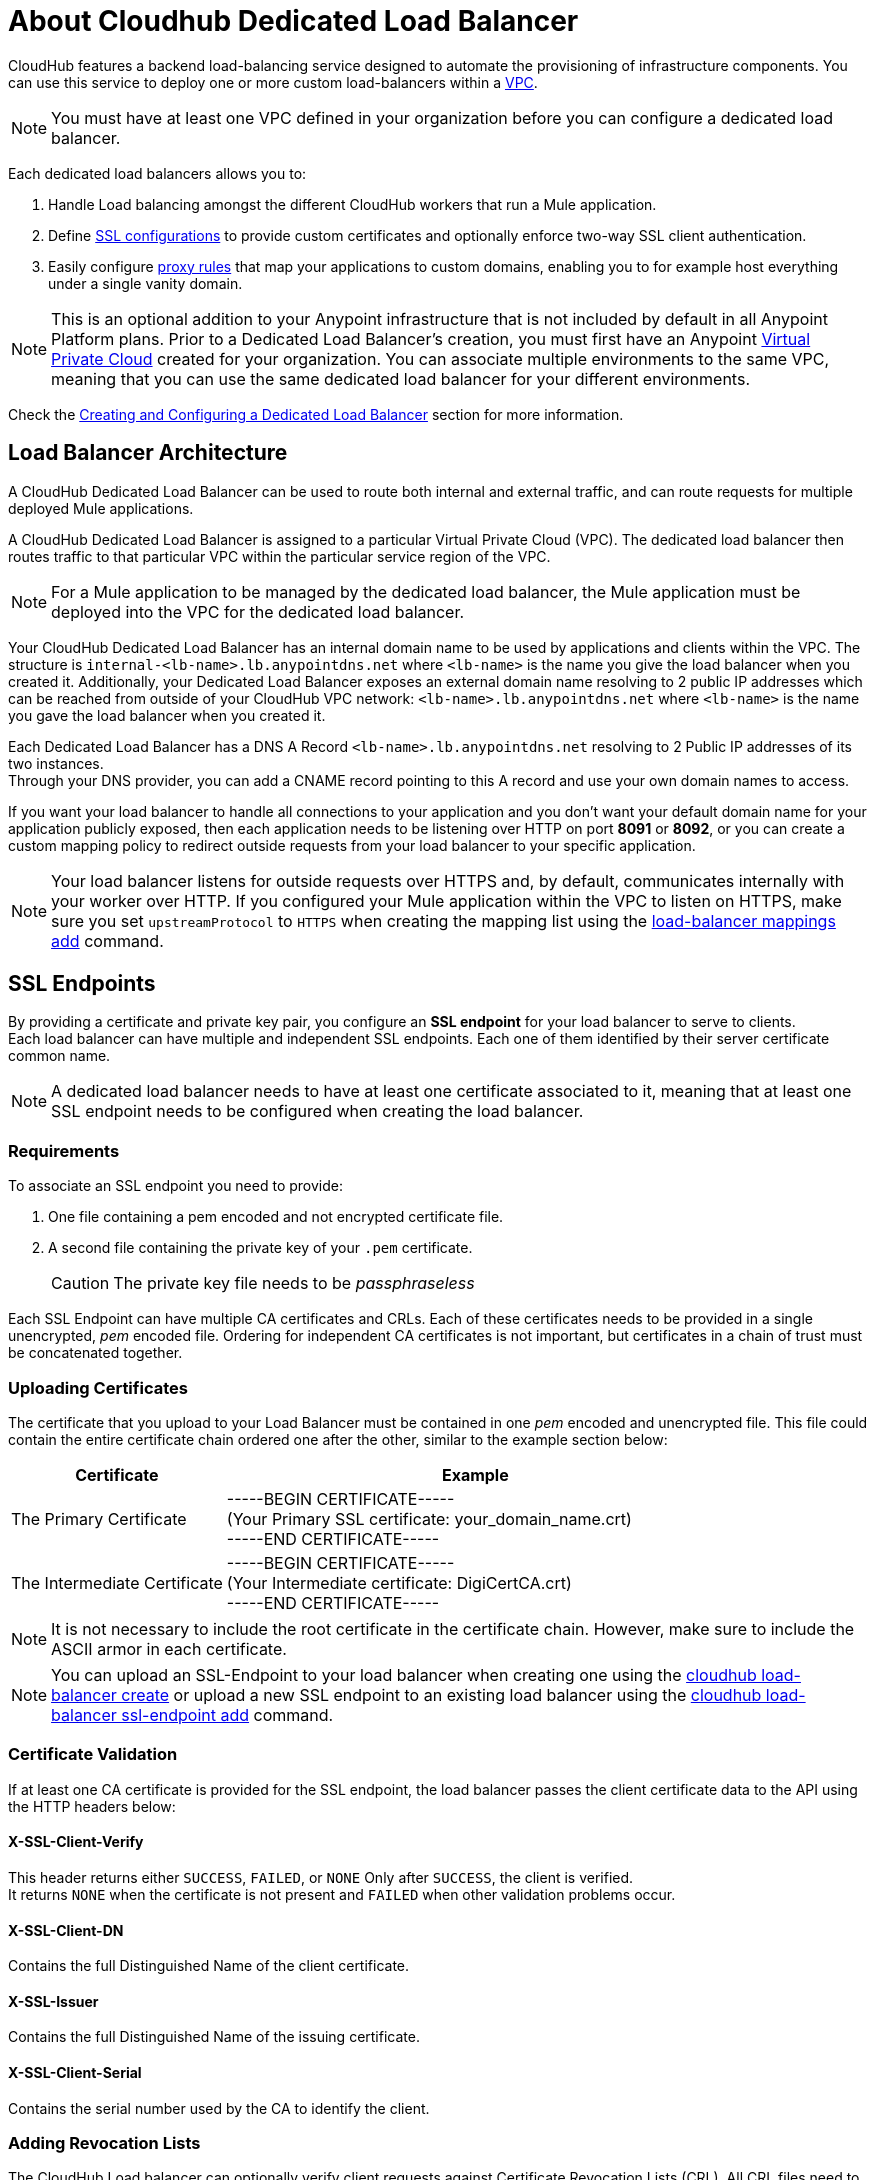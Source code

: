 = About Cloudhub Dedicated Load Balancer
:keywords: cloudhub, runtime manager, arm, load balancing, vanity url, ssl, two way tls,

CloudHub features a backend load-balancing service designed to automate the provisioning of infrastructure components. You can use this service to deploy one or more custom load-balancers within a link:/runtime-manager/virtual-private-cloud[VPC].

[NOTE]
You must have at least one VPC defined in your organization before you can configure a dedicated load balancer. 

Each dedicated load balancers allows you to:

. Handle Load balancing amongst the different CloudHub workers that run a Mule application.
. Define <<SSL Endpoints,SSL configurations>> to provide custom certificates and optionally enforce two-way SSL client authentication.
. Easily configure <<Mapping Rules,proxy rules>> that map your applications to custom domains, enabling you to for example host everything under a single vanity domain.

[NOTE]
--
This is an optional addition to your Anypoint infrastructure that is not included by default in all Anypoint Platform plans. Prior to a Dedicated Load Balancer's creation, you must first have an Anypoint link:/runtime-manager/virtual-private-cloud[Virtual Private Cloud] created for your organization.
You can associate multiple environments to the same VPC, meaning that you can use the same dedicated load balancer for your different environments.
--

Check the <<Creating and Configuring a Dedicated Load Balancer>> section for more information.


== Load Balancer Architecture

A CloudHub Dedicated Load Balancer can be used to route both internal and external traffic, and can route requests for multiple deployed Mule applications. 

A CloudHub Dedicated Load Balancer is assigned to a particular Virtual Private Cloud (VPC). The dedicated load balancer then routes traffic to that particular VPC within the particular service region of the VPC. 

[NOTE]
For a Mule application to be managed by the dedicated load balancer, the Mule application must be deployed into the VPC for the dedicated load balancer.  


Your CloudHub Dedicated Load Balancer has an internal domain name to be used by applications and clients within the VPC.
The structure is `internal-<lb-name>.lb.anypointdns.net` where `<lb-name>` is the name you give the load balancer when you created it.
Additionally, your Dedicated Load Balancer exposes an external domain name resolving to 2 public IP addresses which can be reached from outside of your CloudHub VPC network: `<lb-name>.lb.anypointdns.net` where `<lb-name>` is the name you gave the load balancer when you created it.

Each Dedicated Load Balancer has a DNS A Record `<lb-name>.lb.anypointdns.net` resolving to 2 Public IP addresses of its two instances. +
Through your DNS provider, you can add a CNAME record pointing to this A record and use your own domain names to access.

If you want your load balancer to handle all connections to your application and you don't want your default domain name for your application publicly exposed, then each application needs to be listening over HTTP on port *8091* or *8092*, or you can create a custom mapping policy to redirect outside requests from your load balancer to your specific application.

[NOTE]
--
Your load balancer listens for outside requests over HTTPS and, by default, communicates internally with your worker over HTTP. If you configured your Mule application within the VPC to listen on HTTPS, make sure you set `upstreamProtocol` to `HTTPS` when creating the mapping list using the link:/runtime-manager/anypoint-platform-cli#cloudhub-load-balancer-mappings-add[load-balancer mappings add] command.
--

== SSL Endpoints

By providing a certificate and private key pair, you configure an *SSL endpoint* for your load balancer to serve to clients. +
Each load balancer can have multiple and independent SSL endpoints. Each one of them identified by their server certificate common name.

[NOTE]
A dedicated load balancer needs to have at least one certificate associated to it, meaning that at least one SSL endpoint needs to be configured when creating the load balancer.

=== Requirements

To associate an SSL endpoint you need to provide:

. One file containing a pem encoded and not encrypted certificate file.
. A second file containing the private key of your `.pem` certificate.
+
[CAUTION]
The private key file needs to be _passphraseless_

Each SSL Endpoint can have multiple CA certificates and CRLs. Each of these certificates needs to be provided in a single unencrypted, _pem_ encoded file. Ordering for independent CA certificates is not important, but certificates in a chain of trust must be concatenated together.

=== Uploading Certificates

The certificate that you upload to your Load Balancer must be contained in one _pem_ encoded and unencrypted file.
This file could contain the entire certificate chain ordered one after the other, similar to the example section below:

[%header,cols="30a,70a"]
|===
| Certificate | Example
| The Primary Certificate | -----BEGIN CERTIFICATE----- +
(Your Primary SSL certificate: your_domain_name.crt) +
-----END CERTIFICATE-----
| The Intermediate Certificate | -----BEGIN CERTIFICATE----- +
(Your Intermediate certificate: DigiCertCA.crt) +
-----END CERTIFICATE-----
|===

[NOTE]
--
It is not necessary to include the root certificate in the certificate chain. However, make sure to include the ASCII armor in each certificate.
--

[NOTE]
You can upload an SSL-Endpoint to your load balancer when creating one using the link:/runtime-manager/anypoint-platform-cli#cloudhub-load-balancer-create[cloudhub load-balancer create] or upload a new SSL endpoint to an existing load balancer using the link:/runtime-manager/anypoint-platform-cli#cloudhub-load-balancer-ssl-endpoint-add[cloudhub load-balancer ssl-endpoint add] command.

=== Certificate Validation

If at least one CA certificate is provided for the SSL endpoint, the load balancer passes the client certificate data to the API using the HTTP headers below:

==== X-SSL-Client-Verify

This header returns either `SUCCESS`, `FAILED`, or `NONE`
Only after `SUCCESS`, the client is verified. +
It returns `NONE` when the certificate is not present and `FAILED` when other validation problems occur.

==== X-SSL-Client-DN

Contains the full Distinguished Name of the client certificate.

==== X-SSL-Issuer

Contains the full Distinguished Name of the issuing certificate.

==== X-SSL-Client-Serial

Contains the serial number used by the CA to identify the client.

=== Adding Revocation Lists

The CloudHub Load balancer can optionally verify client requests against Certificate Revocation Lists (CRL). All CRL files need to be concatenated into a single _pem_ encoded file for upload. Ordering is not important.

You can add a revocation list when creating the load balancer using the ´--crl´ option in your link:/runtime-manager/anypoint-platform-cli#cloudhub-load-balancer-create[load-balancer create] command.

Additionally, if your load balancer is already created, you can use the link:https://anypoint.mulesoft.com/apiplatform/anypoint-platform/#/portals/organizations/68ef9520-24e9-4cf2-b2f5-620025690913/apis/8617/versions/85955[REST API] to update it. +
You can send a `PATCH` request to the `/organizations/{orgid}/vpcs/{vpcId}/loadbalancers/{lbId}` endpoint adding a `revocationList` element:

[source,json,linenums]
----
[
  {
    "op": "replace",
    "path": "/sslEndpoints/0/revocationList",
    "value": "-----BEGIN X509 CRL-----\nMIIBTTCBtwIBATANBgkqhkiG9w0BAQUFADBXMQswCQYDVQQGEwJBVTETMBEGA1UE\nCBMKU29tZS1TdGF0ZTEhMB8GA1UEChMYSW50ZXJuZXQgV2lkZ2l0cyBQdHkgTHRk\nMRAwDgYDVQQDEwdvcmcuY29tFw0xNjAzMTUwOTI2MThaFw0xODAzMTUwOTI2MTha\nMBwwGgIJAIBvvO4dJHjhFw0xNjAzMTUwODUwMTZaoA4wDDAKBgNVHRQEAwIBBjAN\nBgkqhkiG9w0BAQUFAAOBgQCCAbGXW+Hnzmd1bXqWsFXfogOsJScoxkJOhhmjui3I\nhTUyO5plGHUBLjBnDkypM+iLfn0W4wPcNj7FZdz4Hu/WLntxwrTtR5YOcfIhEGcq\nwvJq/1+WKUPC6eqGwx0iKOOBIWsaf5CNOOUQMo6RaeTeu8Uba2EGFk1Vu/SoZYAK\nsw==\n-----END X509 CRL-----\n"
  }
]
----

=== Using the CloudHub REST API to Manage VPCs and Dedicated Load Balancers
--
It is recommended to use the CloudHub REST API to programmatically update your revocation lists. You can also use the CloudHub REST API to check the status of your VPCs and dedicated load balancers. In particular, you can make REST API requests to see the status after you deploy changes to your VPCs and dedicated load balancers. 

Many REST API calls require you to get the vpcId and loadbalancerId. Like the organizationId and environmentId tha is required for many Anypoint Platform REST API calls, these ids are not the same as the VPC and load-balancer names. 

+
In order to get the necessary vpcId and loadbalancerId from the Anypoint CLI, you can use a link:/runtime-manager/anypoint-platform-cli#cloudhub-vpc-describe-json[vpc describe-json option] and link:/runtime-manager/anypoint-platform-cli#cloudhub-load-balancer-describe-json[load-balancer describe-json option] command respectively to display the raw JSON response from the REST API. This will include all the raw data, including the vpn-id and load-balancer id, respectively.

For example, you can first list the available load-balancers for a particular Environment, within a particular business group, by using the anypoint-cli command:

[source,Example,linenums]
----
> cloudhub vpc list

┌────────────────────┬───────────────┬────────────────────┬────────────┬────────────┬────────────────────┬────────────────────┐
│ Name               │ Region        │ CIDR Block         │ Inherited  │ Default    │ Environments       │ Business Groups    │
├────────────────────┼───────────────┼────────────────────┼────────────┼────────────┼────────────────────┼────────────────────┤
│ MyVPC              │ us-west-2     │ 10.0.0.0/16        │ No         │ Yes        │ Production         │ MyBusinessGroup    │
└────────────────────┴───────────────┴────────────────────┴────────────┴────────────┴────────────────────┴────────────────────┘

----

Suppose this returns a vpc named MyVPC. You can then get the id for MyVPC by running the anypoint-cli commmand:

[source,Example,linenums]
----
> cloudhub vpc describe-json MyVPC

{ id: 'vpc-c6cb8cbf',
  name: 'MyVPC',
  region: 'us-west-2',
  cidrBlock: '10.0.0.0/16',
  internalDns: { dnsServers: [], specialDomains: [] },
  isDefault: true,
  associatedEnvironments: [ 'b139880f-1df7-4165-8449-b968adb80ee1' ],
  ownerId: '9d63be6d-df6f-4454-9d95-5c5a7f3fa07c',
  sharedWith: [],
  firewallRules: 
   [ { cidrBlock: '10.0.0.0/16',
       protocol: 'tcp',
       fromPort: 8092,
       toPort: 8092 },
     { cidrBlock: '0.0.0.0/0',
       protocol: 'tcp',
       fromPort: 8082,
       toPort: 8082 },
     { cidrBlock: '10.0.0.0/16',
       protocol: 'tcp',
       fromPort: 8091,
       toPort: 8091 },
     { cidrBlock: '0.0.0.0/0',
       protocol: 'tcp',
       fromPort: 8081,
       toPort: 8081 } ] }----

This will print out the raw JSON with all the details for MyVPC, including the `id` key/value pair. 

You can also view the load-balancers associated with the VPC. For example: 

[source,Example,linenums]
----
> cloudhub vpc describe-json MyVPC
┌──────────────────────────────┬────────────────────────────────────────────────────────────────┐
│ Name                         │ MyVPC                                                          │
├──────────────────────────────┼────────────────────────────────────────────────────────────────┤
│ Region                       │ us-west-2                                                      │
├──────────────────────────────┼────────────────────────────────────────────────────────────────┤
│ CIDR Block                   │ 10.0.0.0/16                                                    │
├──────────────────────────────┼────────────────────────────────────────────────────────────────┤
│ Inherited                    │ No                                                             │
├──────────────────────────────┼────────────────────────────────────────────────────────────────┤
│ Organization default         │ Yes                                                            │
├──────────────────────────────┼────────────────────────────────────────────────────────────────┤
│ Special domains              │                                                                │
├──────────────────────────────┼────────────────────────────────────────────────────────────────┤
│ DNS Servers                  │                                                                │
├──────────────────────────────┼────────────────────────────────────────────────────────────────┤
│ Firewall rules               │ 5                                                              │
├──────────────────────────────┼────────────────────────────────────────────────────────────────┤
│ Environments                 │ Production                                                     │
├──────────────────────────────┼────────────────────────────────────────────────────────────────┤
│ Business groups              │                                                                │
├──────────────────────────────┼────────────────────────────────────────────────────────────────┤
│ Load balancers               │ mydlb                                                          │
└──────────────────────────────┴────────────────────────────────────────────────────────────────┘
----


You can also list all the load-balancers in the current environment and business group, then verify which VPC is associated with a particular load-balancer:

[source,Example,linenums]
----
> cloudhub load-balancer list

┌────────────────────┬────────────────────┬──────────┬────────────────────┬────────────────────┬────────────────────────────────────────┐
│ Name               │ Domain             │ Status   │ VPC                │ IPs                │ Primary Certificate                    │
├────────────────────┼────────────────────┼──────────┼────────────────────┼────────────────────┼────────────────────────────────────────┤
│ mydlb              │ lb.anypointdns.net │ STARTED  │ MyVPC              │ 34.218.203.107     │ *.example.com                         │
│                    │                    │          │                    │ 52.33.162.33       │                                        │
└────────────────────┴────────────────────┴──────────┴────────────────────┴────────────────────┴────────────────────────────────────────┘

----

Once you know the dedicated load-balancer assigned to the VPC, you can get the load-balancer's id using a command like: 

[source,Example,linenums]
----
> cloudhub load-balancer describe-json mydlb

{ id: '5ac3cd7ce4b04ff3d4793cdf',
  name: 'mydlb',
  domain: 'lb.anypointdns.net',
  state: 'STARTED',
  ipAddresses: [ '34.218.203.107', '52.33.162.33' ],
  ipWhitelist: [ '0.0.0.0/0' ],
  httpMode: 'redirect',
  defaultSslEndpoint: 1,
  sslEndpoints: 
   [ { privateKeyDigest: '018e174606dedb09eed8a2bc754d2e5812514c44',
       publicKeyLabel: 'example-com-san-crt.pem',
       publicKeyDigest: 'f7bdcec99fb2339933a8717f0af50a67a7dd73d6',
       publicKeyCN: 'learn.mulesoft.com',
       privateKeyLabel: 'example-com-private-decrypted.pem',
       verifyClientMode: 'off',
       tlsv1: false,
       mappings: 
        [ { inputUri: '/',
            appName: '{subdomain}-app',
            appUri: '/',
            upstreamProtocol: 'http' } ] },
     { privateKeyDigest: '568dc9fa0767d056087c3eb252ec7312bea70aac',
       publicKeyLabel: 'example-com-wildcard-crt.pem',
       publicKeyDigest: 'fa34cdbc545cef64e72c63b1f08863d2809bb52b',
       publicKeyCN: '*.example.com.com',
       privateKeyLabel: 'example-com-wildcard-private-decrypted.pem',
       verifyClientMode: 'off',
       tlsv1: false,
       mappings: 
        [ { inputUri: '/',
            appName: '{subdomain}-app',
            appUri: '/',
            upstreamProtocol: 'http' } ] } ],
  staticIPsDisabled: false,
  vpcId: 'vpc-c6cb8cbf',
  workers: 2,
  vpc: { id: 'vpc-c6cb8cbf', name: 'MyVPC' } }
----

Once you have teh vpcId and loadbalancerId, you can make a REST API call to get the status of a load-balancer.

One easy way to run this command is with the Anypoint Platform Developer Portal. First navigate to https://anypoint.mulesoft.com/apiplatform/anypoint-platform/#/portals and select the latest version of the CloudHub REST API, then select the link:https://anypoint.mulesoft.com/apiplatform/anypoint-platform/#/portals/organizations/68ef9520-24e9-4cf2-b2f5-620025690913/apis/8617/versions/2321502/pages/107964[API Reference tab]. 

Scroll to the /organizations/{orgid}/vpcs/{vpcId}/loadbalancers/{lbId}/deployments resource, the click GET then click TRY IT. Fill in the Username and Password for the owner of the business group where the dedicated load balancer is deployed. 

You can get the organization id using:

[source,Example,linenums]
----
> account business-group list

┌────────────────────────────────────────┬───────────────┬────────────────────────────────────────┐
│ Name                                   │ Type          │ Id                                     │
├────────────────────────────────────────┼───────────────┼────────────────────────────────────────┤
│ MyBG                                   │ Master        │ fd604b43-365c-42e8-810f-733a2b7f411f   │
└────────────────────────────────────────┴───────────────┴────────────────────────────────────────┘
----

Now you can fill in the organizationId, vpcId, and loadbalanderId values. 

When you click GET, if all the ids are correct, you should receive a 200 status response. In the body is a history of every deployment to this dedicated load-balancer. The most recent deployment will be listed first in the JSON response:

[source,Example,linenums]
----
{
  "data": [
    {
      "id": "5ac41c26e4b04ff3d47a5e58",
      "state": "DONE",
      "ticketConfig": "{\"id\":\"5ac3cd7ce4b04ff3d4793cdf\",\"name\":\"mydlb\",\"prvtDomainPrefix\":\"mule-worker-internal-\",\"prvtDomainSuffix\":\"cloudhub.io\",\"imageName\":\"NGINX_V3\",\"instanceSize\":\"c4.large\",\"vpcId\":\"vpc-c6cb8cbf\",\"workers\":2,\"deploymentId\":\"5ac41c26e4b04ff3d47a5e58\",\"activeDeploymentId\":\"5ac41b0ee4b04ff3d47a5aaa\",\"staticIPsCount\":2,\"version\":17}",
      "createTime": 1522801702520,
      "startTime": 1522801702981,
      "endTime": 1522801760928
    },
    {
      "id": "5ac41b0ee4b04ff3d47a5aaa",
      "state": "DONE",
      "ticketConfig": "{\"id\":\"5ac3cd7ce4b04ff3d4793cdf\",\"name\":\"mydlb\",\"prvtDomainPrefix\":\"mule-worker-internal-\",\"prvtDomainSuffix\":\"cloudhub.io\",\"imageName\":\"NGINX_V3\",\"instanceSize\":\"c4.large\",\"vpcId\":\"vpc-c6cb8cbf\",\"workers\":2,\"deploymentId\":\"5ac41b0ee4b04ff3d47a5aaa\",\"activeDeploymentId\":\"5ac41a08e4b04ff3d47a5794\",\"staticIPsCount\":2,\"version\":16}",
      "createTime": 1522801422315,
      "startTime": 1522801422932,
      "endTime": 1522801483543
    }
  ],
  "total": 2
}
----

You can use this REST API call to troubleshoot deployment issues. 

For example, one common deployment issue is if you have misconfigured the certificate for one of the SSL endpoints in the dedicated load-balancer configuration. 

--

You can send a PATCH request to your load balancer's endpoint to update any other property.


=== Certificate Ciphers

A list of recommended ciphers suites with a good balance between compatibility and security for your SSL endpoint are below: +
They all offer forward secrecy, except RC4-SHA which is there to support Internet Explorer 8.

----
ECDHE-RSA-AES256-GCM-SHA384
ECDHE-RSA-AES128-GCM-SHA256
DHE-RSA-AES256-GCM-SHA384
DHE-RSA-AES128-GCM-SHA256
ECDHE-RSA-AES256-SHA384
ECDHE-RSA-AES128-SHA256
ECDHE-RSA-AES256-SHA
ECDHE-RSA-AES128-SHA
DHE-RSA-AES256-SHA256
DHE-RSA-AES128-SHA256
DHE-RSA-AES256-SHA
DHE-RSA-AES128-SHA
AES256-GCM-SHA384
AES128-GCM-SHA256
AES256-SHA256
AES128-SHA256
AES256-SHA
AES128-SHA
----

ClourHub's dedicated load balancer supports TLSv1.1 and TLSv1.2. Additionally, you can configure TLS v1.0, but bear in mind that such protocol is no longer accepted by PCi compliance due to its significant vulnerabilities.


== Mapping Rules

The load balancer configuration is defined by a list of *Mapping Rules* which describe how input URL should be translated into calls to different CloudHub apps. +
Mapping rules are attributes of the load balancer's SSL endpoint. +
When you create a mapping rule, you need to specify a certificate CN. Omitting the `[certificateName]` parameter adds the mappings to the default endpoint.

When creating a simple matching rule, one input address is literally matched to the defined output: the endpoint of one of your applications. +
Instead of using literal matchings you can also use a *Pattern* to match a variable-like input text to an endpoint.

By using proxy rules, you can map a domain or subdomain to one of your Mule applications that run in CloudHub

=== Using Patterns in Mapping Rules

A pattern is a string that defines a template for matching an input text. Whatever is placed into curly brackets (`{   }`) is treated like a variable.
These variables can contain only letters (a-z) and cannot contain any other characters, such as digits, slashes, etc. The variable values can contain the following characters ‘a-z0-1.&?-_’ but no slashes.

Suppose you have set up a DNS CNAME records from  `example.com` to `<lb-name>.lb.anypointdns.net`. Then you can map `app.example.com` to a different deployed CloudHub Mule application name. 

For example, you can literally bind two hostnames for redirect:

[source,Example,linenums]
----
‘app.example.com’ ->  application: `app` URI: `/example’
----

In this case external requests to `https://app.example.com` would be directed to http://app.cloudhub.io/example

Or you can define a pattern to hold the input value:

[source,Example,linenums]
----
‘example.com/{mypattern}’ -> application: `app-{mypattern}` URI: /data
----

The example above ensures both ’example.com/bookings’ is directed to `app-bookings.cloudhub.io/data` and ‘example.com/sales’ is directed to ``app-sales.cloudhub.io/data`, as the variable `mypattern` holds these values. +

For input=”bookings.example.com”, the pattern can be resolved by assigning `_mypattern_=”bookings” and for input=`sales.example.com`, the pattern is resolved to assign `_mypattern_=”sales”

Depending on your design, you can choose to leverage your internal redirects to your endpoints using patterns or simply literal mappings.

[CAUTION]
Currently patterns in the application URI are not supported.

=== Creating Mapping Rules

A mapping rule is a set of fields that define an *Input URL*, and a set of fields that describe the *Output URL*.

* The _input URL_ is described using a URI parameter which can be specified by the user:
. *URI* - a String or Pattern that describes the Input URI.
+
[NOTE]
--
The input URL follows the main load balancer’s domain (This value should remain constant for the same load balancer)
--
+
* The _Output URL_ is specified by two fields.
. *appName* - Output the application name where the request will be forwarded to.
. *appURI* - the URI string that is passed to the resolved application.

Both input and output URLs can be defined using patterns or literal Strings.

Mapping rules are attributes of the load balancer's SSL endpoint, which is identified by the certificate name. +
When you create a mapping rule, you need to specify a certificate CN. Omitting the `[certificateName]` parameter adds the mappings to the default endpoint.

If your SSL endpoint sets a link:https://en.wikipedia.org/wiki/Wildcard_certificate[wildcard certificate], such as `*.example.com`, and you want to use the subdomain portion of an input URL in a mapping rule, you can use the pre-defined `{subdomain}` variable.

In the list of mapping rules, the rule which is defined first has high priority against other ones defined after it. This means that the first matched rule will be applied. +
You can create, view, and delete existing rules using the link:/runtime-manager/anypoint-platform-cli#cloudhub-load-balancer-mappings-add[mappings add], link:/runtime-manager/anypoint-platform-cli#cloudhub-load-balancer-mappings-describe[mappings describe] and link:/runtime-manager/anypoint-platform-cli#cloudhub-load-balancer-mappings-remove[mappings remove] commands respectively.

=== Mapping Rule Examples


The table below contains some mapping rule examples:

[NOTE]
Given that the external load balancer domain name depends on the unique name you assign to it, assume that the load balancer in these examples is `lb-demo`.

[CAUTION]
--
By default, your load balancer listens to external requests on HTTPS and communicates internally with your worker over HTTP. If you configured your Mule application within the VPC to listen on HTTPS, make sure you set `upstreamProtocol` to `HTTPS` when creating the mapping list using the link:/runtime-manager/anypoint-platform-cli#cloudhub-load-balancer-mappings-add[load-balancer mappings add] command.
--

==== URL Mapping

You can pass the app name as an input URI and map it directly to the app name in CloudHub:

[%header,cols="10a,20a,20a,10a"]
|===
|Rule # |Input URL 2+^| Output URL
|   |    *URI*   |       *appName*   |   *appURI*
| 0 | /{app}/    | {app}             | /
|===

This rule maps `example.com/{app}` to `{app}.cloudhub.io`. +
{app} being a pattern for any application name you choose to pass in the inbound request.

For this to work, you should configure a DNS CNAME record to route `example.com` to `lb-name.lb.anypointdns.net`, and you should configure the SSL endpoint with a certificate for the common name = example.com. 

This mapping will also work if you call the dedicated load-balancer directly. So https://lb-name.lb.anypointdns.net/{app}` routes to `http://app.cloudhub.io`. 




==== Host Mapping

If you have a wildcard certificate (like `*.example.com`), you can use the ´subdomain´ variable to map any subdomain:

[%header,cols="10a,20a,20a,10a"]
|===
|Rule # |Input URL 2+^| Output URL
|   |  *URI*   |       *appName*    |  *appURI*
| 0 | /        | {subdomain}        | /
|===
This rule automatically maps any request passed to a subdomain of example.com to the corresponding appName. For example:

* Passing `api.example.com` would redirect to `api.cloudhub.io` +
* Passing `application.example.com` is mapped to `application.cloudhub.io`.

The same applies for the link:https://en.wikipedia.org/wiki/Subject_Alternative_Name[Subject Alternative Names] (SANs) of your SSL Endpoints. +


Instead of using a wildcard certificate, which permits any subdomain application name to be passed through the dedicated load balancer, you can restrict the allowed subdomain names. To do this, you must have different SANs configured for a certificate's common name, you can use the ´subdomain´ variable to map the subdomain portion of your domain name to your application.  

For example, having:

* Two deployed applications:
** dev-app
** qa-app
* And an SSL endpoint with the Subject Alternative Names:
** dev.example.com
** qa.example.com
* The mapping rule:
+
[%header,cols="10a,20a,20a,10a"]
|===
|Rule # |Input URL 2+^| Output URL
|   |  *URI*   |       *appName*    |  *appURI*
| 0 | /        | {subdomain}-app   | /
|===

Then, this rule would map the subdomain part of your domain name to the application name:

* Passing `dev.example.com` redirects to `dev-app.cloudhub.io`.
* Passing `qa.example.com` redirects to `qa-app.cloudhub.io`.


==== 1:1 Mapping

If you have only one application, you can map the literal app name.

[%header,cols="10a,20a,20a,10a"]
|===
|Rule # |Input URL 2+^| Output URL
|   |  *URI*  |   *appName* |   *appURI*
| 0 | /       |    myApp    | /
|===
This maps your default load balancer `lb-demo.lb.anypointdns.net` directly to your app in Cloudhub `myApp.cloudhub.io`.

=== Indexing the Priority of Rules

When creating a _mapping rule_, you need to assign an index to it to define the rule's priority order. +
A rule defined first, at index `0` has higher priority against other rules defined after it. The higher the index assigned, the less priority the mapping rule has.

Every rule must have a priority defined.  It is highly recommended to pay attention to each rules’ order when creating them, and multiple rules might override each other.

==== Ordering and Prioritizing Rules

You can set the order of your mapping rules when creating them using the link:https://docs.mulesoft.com/runtime-manager/anypoint-platform-cli#cloudhub-load-balancer-mappings-add[cloudhub load-balancer mappings add] command in the Anypoint-CLI by specifying an index value.

When using the API to create a rule, you can not specify a priority order, but you can send a `PATCH` request later to the load balancer endpoint `anypoint.mulesoft.com/cloudhub/api/organizations/{orgid}/loadbalancers/{loadbalancerId}` and update your rules expressions with an order index, to match your needs based on the order logic explained above.

[NOTE]
--
The load balancer ID is provided to you when you create it. +
You can also perform a `GET` request to your endpoint /organizations/{orgid}}/loadbalancers` to get the ID.
--

== Whitelists

In order to whitelist IP addresses to your load balancers, you need to pass those IP addresses in CIDR notation using the link:/runtime-manager/anypoint-platform-cli#cloudhub-load-balancer-whitelist-add[load-balancer whitelist add] command.

The whitelist works for inbound connections at the load balancer level, not at the CN certificate level. Make sure you only pass IP addresses.

== Creating and Configuring a Dedicated Load Balancer

[TIP]
In order to be able to create and configure a load balancer, your profile needs to be an administrator of the organization to which the load balancer is associated.

There are three ways of creating and configurin a dedicated load balancer for your VPC:

. Using the link:/runtime-manager/anypoint-platform-cli#cloudhub-load-balancer-create[cloudhub load-balancer create] command from the *Anypoint Platform Command Line Interface*
. Using the link:/runtime-manager/runtime-manager-api[Cloudhub API] through the endpoints `anypoint.mulesoft.com/cloudhub/api/organizations/{orgid}/loadbalancers` and `anypoint.mulesoft.com/cloudhub/api/organizations/{orgid}/vpcs`.
. Using link:https://docs.mulesoft.com/runtime-manager/lb-create-arm[Runtime Manager] from the *Anypoint Platform UI*

[NOTE]
--
A full description of `loadbalancers` and `vpcs` endpoints is available accessing your link:https://anypoint.mulesoft.com/apiplatform/anypoint-platform/#/portals[API Portal]. +
In the link above, search among other Mule APIs for the "CloudHub" API and enter its latest version.
--
